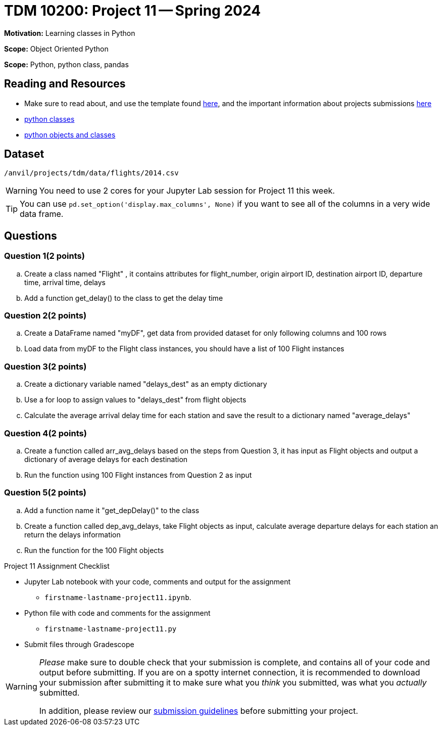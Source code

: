 = TDM 10200: Project 11 -- Spring 2024


**Motivation:** Learning classes in Python

**Scope:** Object Oriented Python

**Scope:** Python, python class, pandas

== Reading and Resources

- Make sure to read about, and use the template found xref:templates.adoc[here], and the important information about projects submissions xref:submissions.adoc[here]
- https://the-examples-book.com/programming-languages/python/classes[python classes]
- https://www.programiz.com/python-programming/class[python objects and classes] 

== Dataset

`/anvil/projects/tdm/data/flights/2014.csv`

[WARNING]
====
You need to use 2 cores for your Jupyter Lab session for Project 11 this week.
====

[TIP]
====
You can use `pd.set_option('display.max_columns', None)` if you want to see all of the columns in a very wide data frame.
====

== Questions

=== Question 1(2 points)

[loweralpha]

.. Create a class named "Flight" , it contains attributes for flight_number, origin airport ID, destination airport ID,  departure time, arrival time, delays 
.. Add a function get_delay() to the class to get the delay time

=== Question 2(2 points)

.. Create a DataFrame named "myDF", get data from provided dataset for only following columns and 100 rows
.. Load data from myDF to the Flight class instances, you should have a list of 100 Flight instances 

=== Question 3(2 points)

.. Create a dictionary variable named "delays_dest" as an empty dictionary
.. Use a for loop to assign values to "delays_dest" from flight objects 
.. Calculate the average arrival delay time for each station and save the result to a dictionary named "average_delays"

=== Question 4(2 points)

.. Create a function called arr_avg_delays based on the steps from Question 3, it has input as Flight objects and output a dictionary of average delays for each destination
.. Run the function using 100 Flight instances from Question 2 as input

=== Question 5(2 points) 

.. Add a function name it "get_depDelay()" to the class
.. Create a function called dep_avg_delays, take Flight objects as input, calculate average departure delays for each station an return the delays information
.. Run the function for the 100 Flight objects
 

Project 11 Assignment Checklist
====
* Jupyter Lab notebook with your code, comments and output for the assignment
    ** `firstname-lastname-project11.ipynb`.
* Python file with code and comments for the assignment
    ** `firstname-lastname-project11.py`

* Submit files through Gradescope
==== 
 
[WARNING]
====
_Please_ make sure to double check that your submission is complete, and contains all of your code and output before submitting. If you are on a spotty internet connection, it is recommended to download your submission after submitting it to make sure what you _think_ you submitted, was what you _actually_ submitted.
                                                                                                                             
In addition, please review our xref:submissions.adoc[submission guidelines] before submitting your project.
====
